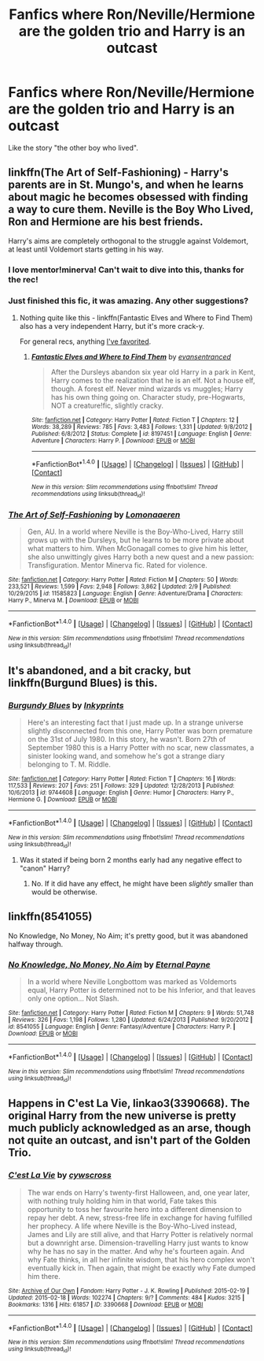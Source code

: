 #+TITLE: Fanfics where Ron/Neville/Hermione are the golden trio and Harry is an outcast

* Fanfics where Ron/Neville/Hermione are the golden trio and Harry is an outcast
:PROPERTIES:
:Score: 13
:DateUnix: 1487347181.0
:DateShort: 2017-Feb-17
:FlairText: Request
:END:
Like the story "the other boy who lived".


** linkffn(The Art of Self-Fashioning) - Harry's parents are in St. Mungo's, and when he learns about magic he becomes obsessed with finding a way to cure them. Neville is the Boy Who Lived, Ron and Hermione are his best friends.

Harry's aims are completely orthogonal to the struggle against Voldemort, at least until Voldemort starts getting in his way.
:PROPERTIES:
:Author: -perhonen-
:Score: 8
:DateUnix: 1487364873.0
:DateShort: 2017-Feb-18
:END:

*** I love mentor!minerva! Can't wait to dive into this, thanks for the rec!
:PROPERTIES:
:Author: fakesroyalty
:Score: 2
:DateUnix: 1487489832.0
:DateShort: 2017-Feb-19
:END:


*** Just finished this fic, it was amazing. Any other suggestions?
:PROPERTIES:
:Author: BobVosh
:Score: 2
:DateUnix: 1487502141.0
:DateShort: 2017-Feb-19
:END:

**** Nothing quite like this - linkffn(Fantastic Elves and Where to Find Them) also has a very independent Harry, but it's more crack-y.

For general recs, anything [[https://www.fanfiction.net/%7Eperh0nen][I've favorited]].
:PROPERTIES:
:Author: -perhonen-
:Score: 1
:DateUnix: 1487541123.0
:DateShort: 2017-Feb-20
:END:

***** [[http://www.fanfiction.net/s/8197451/1/][*/Fantastic Elves and Where to Find Them/*]] by [[https://www.fanfiction.net/u/651163/evansentranced][/evansentranced/]]

#+begin_quote
  After the Dursleys abandon six year old Harry in a park in Kent, Harry comes to the realization that he is an elf. Not a house elf, though. A forest elf. Never mind wizards vs muggles; Harry has his own thing going on. Character study, pre-Hogwarts, NOT a creature!fic, slightly cracky.
#+end_quote

^{/Site/: [[http://www.fanfiction.net/][fanfiction.net]] *|* /Category/: Harry Potter *|* /Rated/: Fiction T *|* /Chapters/: 12 *|* /Words/: 38,289 *|* /Reviews/: 785 *|* /Favs/: 3,483 *|* /Follows/: 1,331 *|* /Updated/: 9/8/2012 *|* /Published/: 6/8/2012 *|* /Status/: Complete *|* /id/: 8197451 *|* /Language/: English *|* /Genre/: Adventure *|* /Characters/: Harry P. *|* /Download/: [[http://www.ff2ebook.com/old/ffn-bot/index.php?id=8197451&source=ff&filetype=epub][EPUB]] or [[http://www.ff2ebook.com/old/ffn-bot/index.php?id=8197451&source=ff&filetype=mobi][MOBI]]}

--------------

*FanfictionBot*^{1.4.0} *|* [[[https://github.com/tusing/reddit-ffn-bot/wiki/Usage][Usage]]] | [[[https://github.com/tusing/reddit-ffn-bot/wiki/Changelog][Changelog]]] | [[[https://github.com/tusing/reddit-ffn-bot/issues/][Issues]]] | [[[https://github.com/tusing/reddit-ffn-bot/][GitHub]]] | [[[https://www.reddit.com/message/compose?to=tusing][Contact]]]

^{/New in this version: Slim recommendations using/ ffnbot!slim! /Thread recommendations using/ linksub(thread_id)!}
:PROPERTIES:
:Author: FanfictionBot
:Score: 1
:DateUnix: 1487541166.0
:DateShort: 2017-Feb-20
:END:


*** [[http://www.fanfiction.net/s/11585823/1/][*/The Art of Self-Fashioning/*]] by [[https://www.fanfiction.net/u/1265079/Lomonaaeren][/Lomonaaeren/]]

#+begin_quote
  Gen, AU. In a world where Neville is the Boy-Who-Lived, Harry still grows up with the Dursleys, but he learns to be more private about what matters to him. When McGonagall comes to give him his letter, she also unwittingly gives Harry both a new quest and a new passion: Transfiguration. Mentor Minerva fic. Rated for violence.
#+end_quote

^{/Site/: [[http://www.fanfiction.net/][fanfiction.net]] *|* /Category/: Harry Potter *|* /Rated/: Fiction M *|* /Chapters/: 50 *|* /Words/: 233,521 *|* /Reviews/: 1,599 *|* /Favs/: 2,948 *|* /Follows/: 3,862 *|* /Updated/: 2/9 *|* /Published/: 10/29/2015 *|* /id/: 11585823 *|* /Language/: English *|* /Genre/: Adventure/Drama *|* /Characters/: Harry P., Minerva M. *|* /Download/: [[http://www.ff2ebook.com/old/ffn-bot/index.php?id=11585823&source=ff&filetype=epub][EPUB]] or [[http://www.ff2ebook.com/old/ffn-bot/index.php?id=11585823&source=ff&filetype=mobi][MOBI]]}

--------------

*FanfictionBot*^{1.4.0} *|* [[[https://github.com/tusing/reddit-ffn-bot/wiki/Usage][Usage]]] | [[[https://github.com/tusing/reddit-ffn-bot/wiki/Changelog][Changelog]]] | [[[https://github.com/tusing/reddit-ffn-bot/issues/][Issues]]] | [[[https://github.com/tusing/reddit-ffn-bot/][GitHub]]] | [[[https://www.reddit.com/message/compose?to=tusing][Contact]]]

^{/New in this version: Slim recommendations using/ ffnbot!slim! /Thread recommendations using/ linksub(thread_id)!}
:PROPERTIES:
:Author: FanfictionBot
:Score: 1
:DateUnix: 1487364900.0
:DateShort: 2017-Feb-18
:END:


** It's abandoned, and a bit cracky, but linkffn(Burgund Blues) is this.
:PROPERTIES:
:Author: yarglethatblargle
:Score: 4
:DateUnix: 1487347794.0
:DateShort: 2017-Feb-17
:END:

*** [[http://www.fanfiction.net/s/9744608/1/][*/Burgundy Blues/*]] by [[https://www.fanfiction.net/u/5135411/Inkyprints][/Inkyprints/]]

#+begin_quote
  Here's an interesting fact that I just made up. In a strange universe slightly disconnected from this one, Harry Potter was born premature on the 31st of July 1980. In this story, he wasn't. Born 27th of September 1980 this is a Harry Potter with no scar, new classmates, a sinister looking wand, and somehow he's got a strange diary belonging to T. M. Riddle.
#+end_quote

^{/Site/: [[http://www.fanfiction.net/][fanfiction.net]] *|* /Category/: Harry Potter *|* /Rated/: Fiction T *|* /Chapters/: 16 *|* /Words/: 117,533 *|* /Reviews/: 207 *|* /Favs/: 251 *|* /Follows/: 329 *|* /Updated/: 12/28/2013 *|* /Published/: 10/6/2013 *|* /id/: 9744608 *|* /Language/: English *|* /Genre/: Humor *|* /Characters/: Harry P., Hermione G. *|* /Download/: [[http://www.ff2ebook.com/old/ffn-bot/index.php?id=9744608&source=ff&filetype=epub][EPUB]] or [[http://www.ff2ebook.com/old/ffn-bot/index.php?id=9744608&source=ff&filetype=mobi][MOBI]]}

--------------

*FanfictionBot*^{1.4.0} *|* [[[https://github.com/tusing/reddit-ffn-bot/wiki/Usage][Usage]]] | [[[https://github.com/tusing/reddit-ffn-bot/wiki/Changelog][Changelog]]] | [[[https://github.com/tusing/reddit-ffn-bot/issues/][Issues]]] | [[[https://github.com/tusing/reddit-ffn-bot/][GitHub]]] | [[[https://www.reddit.com/message/compose?to=tusing][Contact]]]

^{/New in this version: Slim recommendations using/ ffnbot!slim! /Thread recommendations using/ linksub(thread_id)!}
:PROPERTIES:
:Author: FanfictionBot
:Score: 1
:DateUnix: 1487347816.0
:DateShort: 2017-Feb-17
:END:

**** Was it stated if being born 2 months early had any negative effect to "canon" Harry?
:PROPERTIES:
:Score: 1
:DateUnix: 1487365928.0
:DateShort: 2017-Feb-18
:END:

***** No. If it did have any effect, he might have been /slightly/ smaller than would be otherwise.
:PROPERTIES:
:Author: yarglethatblargle
:Score: 1
:DateUnix: 1487370557.0
:DateShort: 2017-Feb-18
:END:


** linkffn(8541055)

No Knowledge, No Money, No Aim; it's pretty good, but it was abandoned halfway through.
:PROPERTIES:
:Author: Avaday_Daydream
:Score: 1
:DateUnix: 1487366018.0
:DateShort: 2017-Feb-18
:END:

*** [[http://www.fanfiction.net/s/8541055/1/][*/No Knowledge, No Money, No Aim/*]] by [[https://www.fanfiction.net/u/4263085/Eternal-Payne][/Eternal Payne/]]

#+begin_quote
  In a world where Neville Longbottom was marked as Voldemorts equal, Harry Potter is determined not to be his Inferior, and that leaves only one option... Not Slash.
#+end_quote

^{/Site/: [[http://www.fanfiction.net/][fanfiction.net]] *|* /Category/: Harry Potter *|* /Rated/: Fiction M *|* /Chapters/: 9 *|* /Words/: 51,748 *|* /Reviews/: 326 *|* /Favs/: 1,198 *|* /Follows/: 1,280 *|* /Updated/: 6/24/2013 *|* /Published/: 9/20/2012 *|* /id/: 8541055 *|* /Language/: English *|* /Genre/: Fantasy/Adventure *|* /Characters/: Harry P. *|* /Download/: [[http://www.ff2ebook.com/old/ffn-bot/index.php?id=8541055&source=ff&filetype=epub][EPUB]] or [[http://www.ff2ebook.com/old/ffn-bot/index.php?id=8541055&source=ff&filetype=mobi][MOBI]]}

--------------

*FanfictionBot*^{1.4.0} *|* [[[https://github.com/tusing/reddit-ffn-bot/wiki/Usage][Usage]]] | [[[https://github.com/tusing/reddit-ffn-bot/wiki/Changelog][Changelog]]] | [[[https://github.com/tusing/reddit-ffn-bot/issues/][Issues]]] | [[[https://github.com/tusing/reddit-ffn-bot/][GitHub]]] | [[[https://www.reddit.com/message/compose?to=tusing][Contact]]]

^{/New in this version: Slim recommendations using/ ffnbot!slim! /Thread recommendations using/ linksub(thread_id)!}
:PROPERTIES:
:Author: FanfictionBot
:Score: 1
:DateUnix: 1487366068.0
:DateShort: 2017-Feb-18
:END:


** Happens in C'est La Vie, linkao3(3390668). The original Harry from the new universe is pretty much publicly acknowledged as an arse, though not quite an outcast, and isn't part of the Golden Trio.
:PROPERTIES:
:Author: vaiire
:Score: 1
:DateUnix: 1487394733.0
:DateShort: 2017-Feb-18
:END:

*** [[http://archiveofourown.org/works/3390668][*/C'est La Vie/*]] by [[http://www.archiveofourown.org/users/cywscross/pseuds/cywscross][/cywscross/]]

#+begin_quote
  The war ends on Harry's twenty-first Halloween, and, one year later, with nothing truly holding him in that world, Fate takes this opportunity to toss her favourite hero into a different dimension to repay her debt. A new, stress-free life in exchange for having fulfilled her prophecy. A life where Neville is the Boy-Who-Lived instead, James and Lily are still alive, and that Harry Potter is relatively normal but a downright arse. Dimension-travelling Harry just wants to know why he has no say in the matter. And why he's fourteen again. And why Fate thinks, in all her infinite wisdom, that his hero complex won't eventually kick in. Then again, that might be exactly why Fate dumped him there.
#+end_quote

^{/Site/: [[http://www.archiveofourown.org/][Archive of Our Own]] *|* /Fandom/: Harry Potter - J. K. Rowling *|* /Published/: 2015-02-19 *|* /Updated/: 2015-02-18 *|* /Words/: 102274 *|* /Chapters/: 9/? *|* /Comments/: 484 *|* /Kudos/: 3215 *|* /Bookmarks/: 1316 *|* /Hits/: 61857 *|* /ID/: 3390668 *|* /Download/: [[http://archiveofourown.org/downloads/cy/cywscross/3390668/Cest%20La%20Vie.epub?updated_at=1424321024][EPUB]] or [[http://archiveofourown.org/downloads/cy/cywscross/3390668/Cest%20La%20Vie.mobi?updated_at=1424321024][MOBI]]}

--------------

*FanfictionBot*^{1.4.0} *|* [[[https://github.com/tusing/reddit-ffn-bot/wiki/Usage][Usage]]] | [[[https://github.com/tusing/reddit-ffn-bot/wiki/Changelog][Changelog]]] | [[[https://github.com/tusing/reddit-ffn-bot/issues/][Issues]]] | [[[https://github.com/tusing/reddit-ffn-bot/][GitHub]]] | [[[https://www.reddit.com/message/compose?to=tusing][Contact]]]

^{/New in this version: Slim recommendations using/ ffnbot!slim! /Thread recommendations using/ linksub(thread_id)!}
:PROPERTIES:
:Author: FanfictionBot
:Score: 1
:DateUnix: 1487394743.0
:DateShort: 2017-Feb-18
:END:
